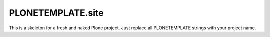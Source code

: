 PLONETEMPLATE.site
==================

This is a skeleton for a fresh and naked Plone project.
Just replace all PLONETEMPLATE strings with your project name.
